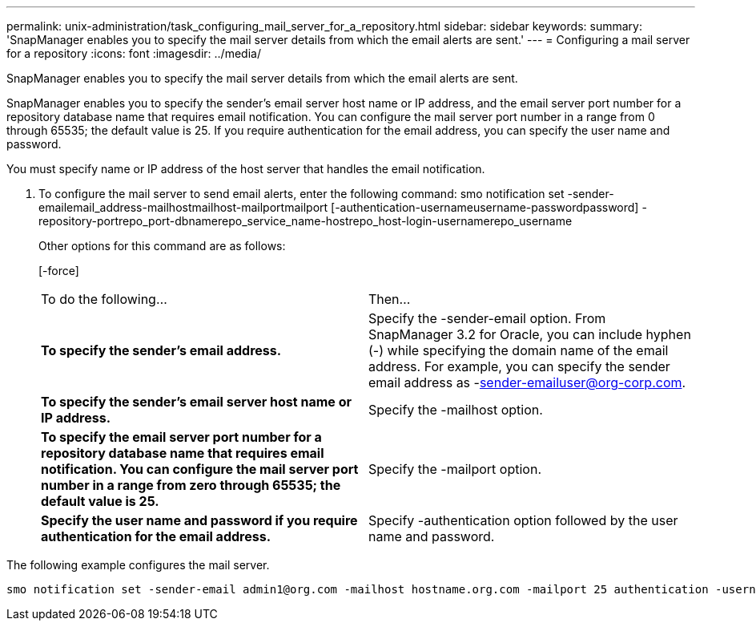 ---
permalink: unix-administration/task_configuring_mail_server_for_a_repository.html
sidebar: sidebar
keywords: 
summary: 'SnapManager enables you to specify the mail server details from which the email alerts are sent.'
---
= Configuring a mail server for a repository
:icons: font
:imagesdir: ../media/

[.lead]
SnapManager enables you to specify the mail server details from which the email alerts are sent.

SnapManager enables you to specify the sender's email server host name or IP address, and the email server port number for a repository database name that requires email notification. You can configure the mail server port number in a range from 0 through 65535; the default value is 25. If you require authentication for the email address, you can specify the user name and password.

You must specify name or IP address of the host server that handles the email notification.

. To configure the mail server to send email alerts, enter the following command: smo notification set -sender-emailemail_address-mailhostmailhost-mailportmailport [-authentication-usernameusername-passwordpassword] -repository-portrepo_port-dbnamerepo_service_name-hostrepo_host-login-usernamerepo_username
+
Other options for this command are as follows:
+
[-force]
+
[quiet | -verbose]
+
|===
| To do the following...| Then...
a|
*To specify the sender's email address.*
a|
Specify the -sender-email option. From SnapManager 3.2 for Oracle, you can include hyphen (-) while specifying the domain name of the email address. For example, you can specify the sender email address as -sender-emailuser@org-corp.com.
a|
*To specify the sender's email server host name or IP address.*
a|
Specify the -mailhost option.
a|
*To specify the email server port number for a repository database name that requires email notification. You can configure the mail server port number in a range from zero through 65535; the default value is 25.*
a|
Specify the -mailport option.
a|
*Specify the user name and password if you require authentication for the email address.*
a|
Specify -authentication option followed by the user name and password.
|===

The following example configures the mail server.

----
smo notification set -sender-email admin1@org.com -mailhost hostname.org.com -mailport 25 authentication -username admin1 -password admin1 -repository -port 1521 -dbname SMOREPO -host hotspur -login -username grabal21 -verbose
----
